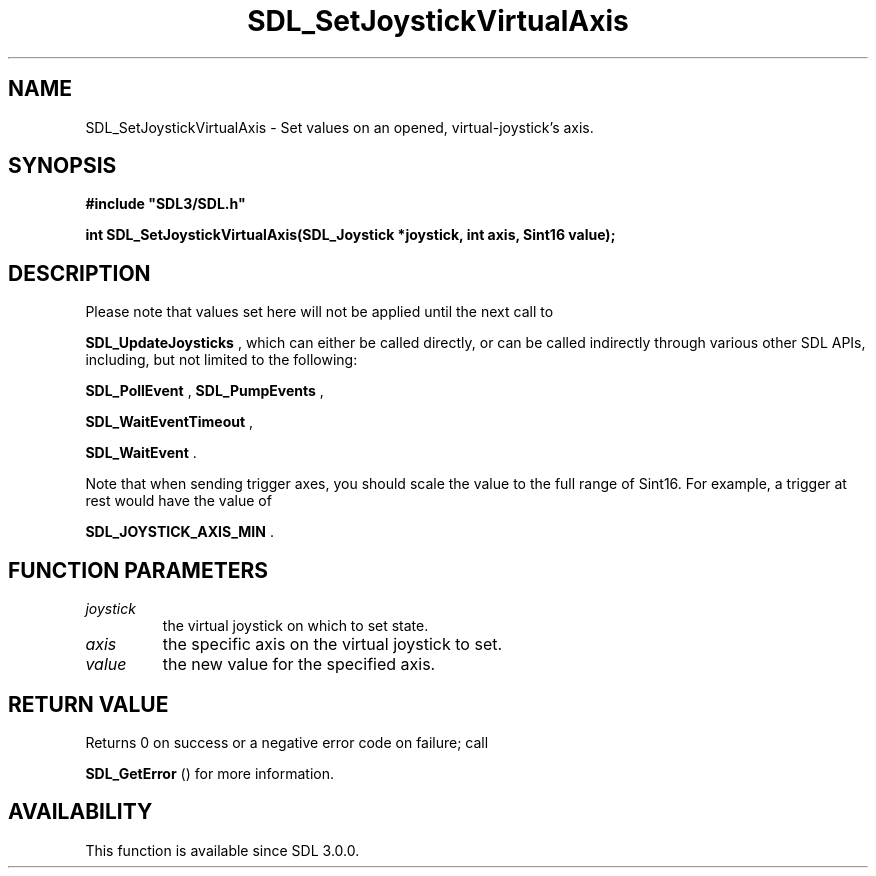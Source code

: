 .\" This manpage content is licensed under Creative Commons
.\"  Attribution 4.0 International (CC BY 4.0)
.\"   https://creativecommons.org/licenses/by/4.0/
.\" This manpage was generated from SDL's wiki page for SDL_SetJoystickVirtualAxis:
.\"   https://wiki.libsdl.org/SDL_SetJoystickVirtualAxis
.\" Generated with SDL/build-scripts/wikiheaders.pl
.\"  revision SDL-aba3038
.\" Please report issues in this manpage's content at:
.\"   https://github.com/libsdl-org/sdlwiki/issues/new
.\" Please report issues in the generation of this manpage from the wiki at:
.\"   https://github.com/libsdl-org/SDL/issues/new?title=Misgenerated%20manpage%20for%20SDL_SetJoystickVirtualAxis
.\" SDL can be found at https://libsdl.org/
.de URL
\$2 \(laURL: \$1 \(ra\$3
..
.if \n[.g] .mso www.tmac
.TH SDL_SetJoystickVirtualAxis 3 "SDL 3.0.0" "SDL" "SDL3 FUNCTIONS"
.SH NAME
SDL_SetJoystickVirtualAxis \- Set values on an opened, virtual-joystick's axis\[char46]
.SH SYNOPSIS
.nf
.B #include \(dqSDL3/SDL.h\(dq
.PP
.BI "int SDL_SetJoystickVirtualAxis(SDL_Joystick *joystick, int axis, Sint16 value);
.fi
.SH DESCRIPTION
Please note that values set here will not be applied until the next call to

.BR SDL_UpdateJoysticks
, which can either be called
directly, or can be called indirectly through various other SDL APIs,
including, but not limited to the following:

.BR SDL_PollEvent
, 
.BR SDL_PumpEvents
,

.BR SDL_WaitEventTimeout
,

.BR SDL_WaitEvent
\[char46]

Note that when sending trigger axes, you should scale the value to the full
range of Sint16\[char46] For example, a trigger at rest would have the value of

.BR
.BR SDL_JOYSTICK_AXIS_MIN
\[char46]

.SH FUNCTION PARAMETERS
.TP
.I joystick
the virtual joystick on which to set state\[char46]
.TP
.I axis
the specific axis on the virtual joystick to set\[char46]
.TP
.I value
the new value for the specified axis\[char46]
.SH RETURN VALUE
Returns 0 on success or a negative error code on failure; call

.BR SDL_GetError
() for more information\[char46]

.SH AVAILABILITY
This function is available since SDL 3\[char46]0\[char46]0\[char46]


